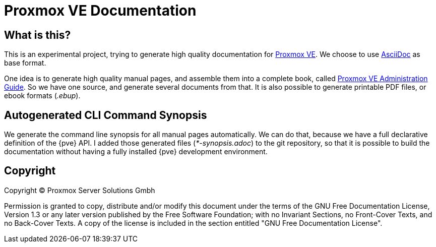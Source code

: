Proxmox VE Documentation
========================

What is this?
-------------

This is an experimental project, trying to generate high quality
documentation for http://www.proxmox.com[Proxmox VE]. We choose to use
http://www.methods.co.nz/asciidoc/[AsciiDoc] as base format.

One idea is to generate high quality manual pages, and assemble them
into a complete book, called link:pve-admin-guide.adoc[Proxmox VE
Administration Guide].  So we have one source, and generate several
documents from that. It is also possible to generate printable PDF
files, or ebook formats ('.ebup').

Autogenerated CLI Command Synopsis
----------------------------------

We generate the command line synopsis for all manual pages
automatically. We can do that, because we have a full declarative
definition of the {pve} API. I added those generated files
('*-synopsis.adoc') to the git repository, so that it is possible to
build the documentation without having a fully installed {pve}
development environment.

Copyright
---------

Copyright (C) Proxmox Server Solutions Gmbh

Permission is granted to copy, distribute and/or modify this document
under the terms of the GNU Free Documentation License, Version 1.3 or
any later version published by the Free Software Foundation; with no
Invariant Sections, no Front-Cover Texts, and no Back-Cover Texts.  A
copy of the license is included in the section entitled "GNU Free
Documentation License".
